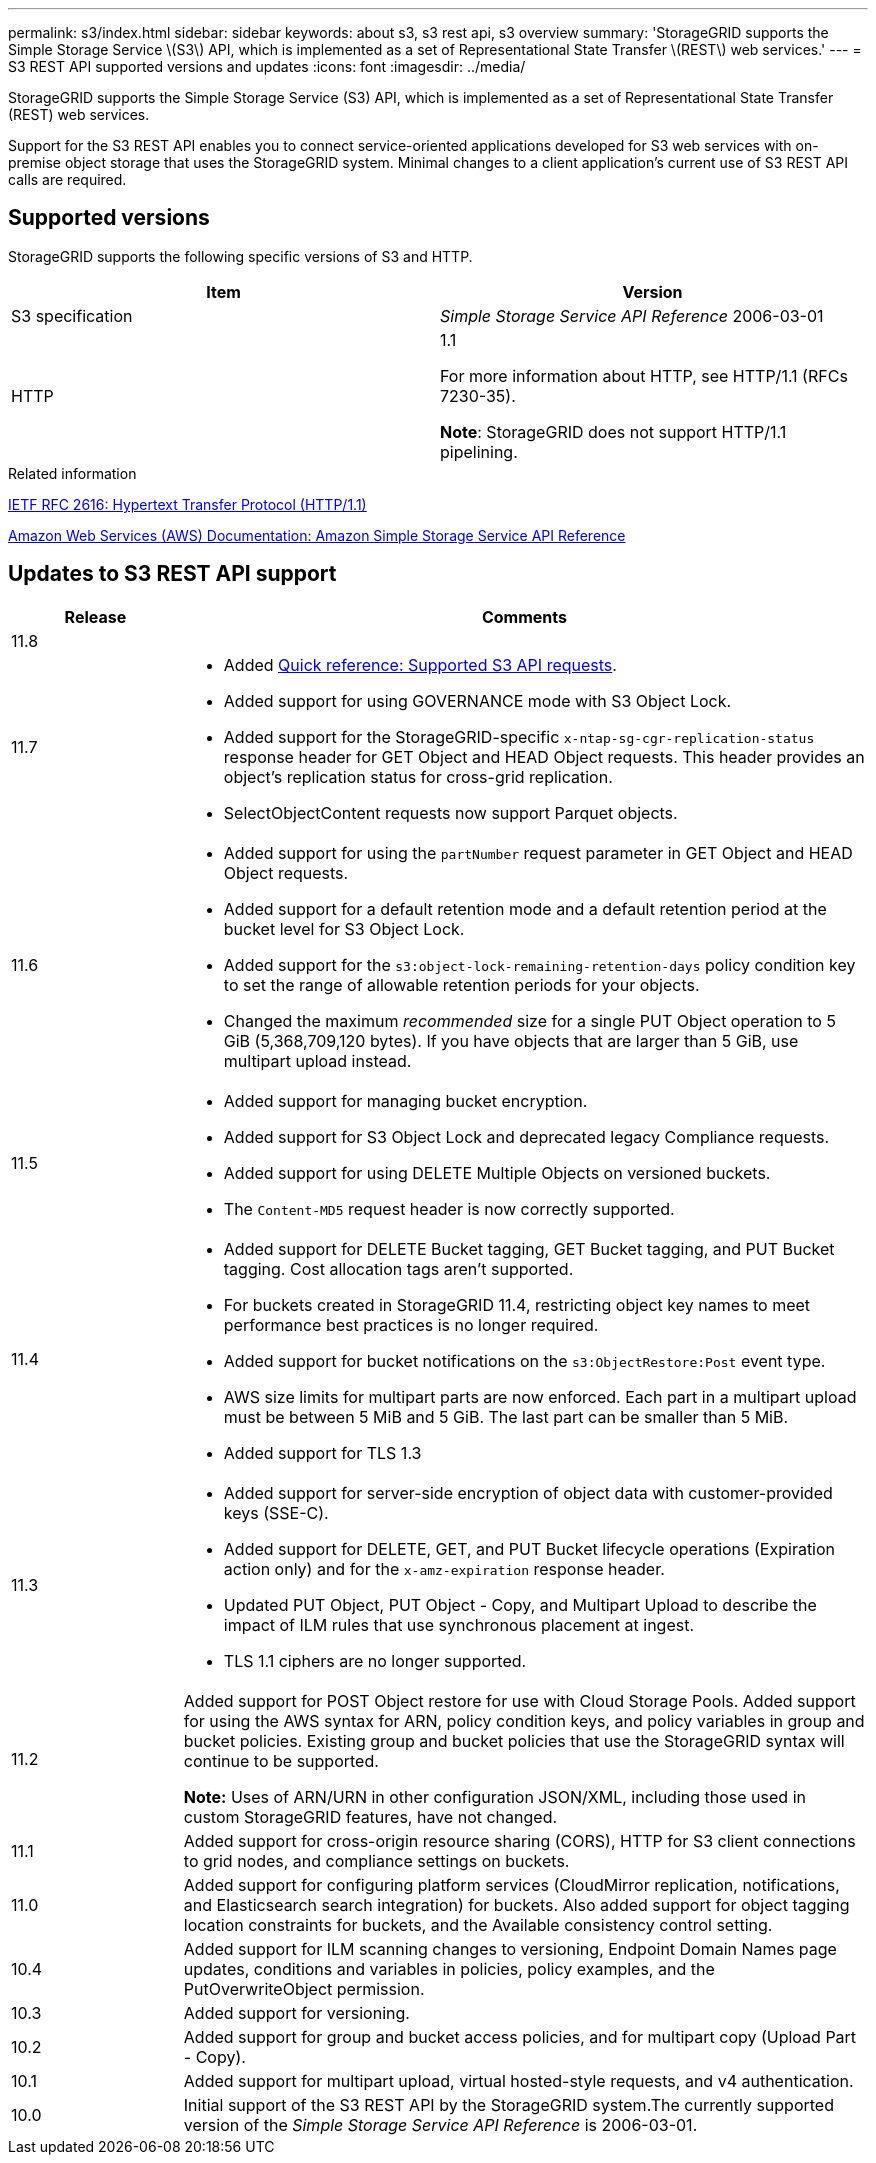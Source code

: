 ---
permalink: s3/index.html
sidebar: sidebar
keywords: about s3, s3 rest api, s3 overview
summary: 'StorageGRID supports the Simple Storage Service \(S3\) API, which is implemented as a set of Representational State Transfer \(REST\) web services.'
---
= S3 REST API supported versions and updates
:icons: font
:imagesdir: ../media/

[.lead]
StorageGRID supports the Simple Storage Service (S3) API, which is implemented as a set of Representational State Transfer (REST) web services.

Support for the S3 REST API enables you to connect service-oriented applications developed for S3 web services with on-premise object storage that uses the StorageGRID system. Minimal changes to a client application's current use of S3 REST API calls are required.

== Supported versions

StorageGRID supports the following specific versions of S3 and HTTP.

[cols="1a,1a" options="header"]
|===
| Item| Version

|S3 specification
|_Simple Storage Service API Reference_ 2006-03-01

|HTTP
|1.1

For more information about HTTP, see HTTP/1.1 (RFCs 7230-35).

*Note*: StorageGRID does not support HTTP/1.1 pipelining.

|===

.Related information

https://datatracker.ietf.org/doc/html/rfc2616[IETF RFC 2616: Hypertext Transfer Protocol (HTTP/1.1)^]

http://docs.aws.amazon.com/AmazonS3/latest/API/Welcome.html[Amazon Web Services (AWS) Documentation: Amazon Simple Storage Service API Reference^]


== Updates to S3 REST API support

[cols="1a,4a" options="header"]
|===
| Release| Comments

| 11.8
|

|11.7
|
* Added link:quick-reference-support-for-aws-apis.html[Quick reference: Supported S3 API requests].
* Added support for using GOVERNANCE mode with S3 Object Lock.
* Added support for the StorageGRID-specific `x-ntap-sg-cgr-replication-status` response header for GET Object and HEAD Object requests. This header provides an object's replication status for cross-grid replication.
* SelectObjectContent requests now support Parquet objects.

|11.6
|
* Added support for using the `partNumber` request parameter in GET Object and HEAD Object requests.
* Added support for a default retention mode and a default retention period at the bucket level for S3 Object Lock.
* Added support for the `s3:object-lock-remaining-retention-days` policy condition key to set the range of allowable retention periods for your objects.
* Changed the maximum _recommended_ size for a single PUT Object operation to 5 GiB (5,368,709,120 bytes). If you have objects that are larger than 5 GiB, use multipart upload instead. 

|11.5
|
* Added support for managing bucket encryption.
* Added support for S3 Object Lock and deprecated legacy Compliance requests.
* Added support for using DELETE Multiple Objects on versioned buckets.
* The `Content-MD5` request header is now correctly supported.

|11.4
|
* Added support for DELETE Bucket tagging, GET Bucket tagging, and PUT Bucket tagging. Cost allocation tags aren't supported.
* For buckets created in StorageGRID 11.4, restricting object key names to meet performance best practices is no longer required.
* Added support for bucket notifications on the `s3:ObjectRestore:Post` event type.
* AWS size limits for multipart parts are now enforced. Each part in a multipart upload must be between 5 MiB and 5 GiB. The last part can be smaller than 5 MiB.
* Added support for TLS 1.3

|11.3
|
* Added support for server-side encryption of object data with customer-provided keys (SSE-C).
* Added support for DELETE, GET, and PUT Bucket lifecycle operations (Expiration action only) and for the `x-amz-expiration` response header.
* Updated PUT Object, PUT Object - Copy, and Multipart Upload to describe the impact of ILM rules that use synchronous placement at ingest.
* TLS 1.1 ciphers are no longer supported.

|11.2
|Added support for POST Object restore for use with Cloud Storage Pools. Added support for using the AWS syntax for ARN, policy condition keys, and policy variables in group and bucket policies. Existing group and bucket policies that use the StorageGRID syntax will continue to be supported.

*Note:* Uses of ARN/URN in other configuration JSON/XML, including those used in custom StorageGRID features, have not changed.

|11.1
|Added support for cross-origin resource sharing (CORS), HTTP for S3 client connections to grid nodes, and compliance settings on buckets.

|11.0
|Added support for configuring platform services (CloudMirror replication, notifications, and Elasticsearch search integration) for buckets. Also added support for object tagging location constraints for buckets, and the Available consistency control setting.

|10.4
|Added support for ILM scanning changes to versioning, Endpoint Domain Names page updates, conditions and variables in policies, policy examples, and the PutOverwriteObject permission.

|10.3
|Added support for versioning.

|10.2
|Added support for group and bucket access policies, and for multipart copy (Upload Part - Copy).

|10.1
|Added support for multipart upload, virtual hosted-style requests, and v4 authentication.

|10.0
|Initial support of the S3 REST API by the StorageGRID system.The currently supported version of the _Simple Storage Service API Reference_ is 2006-03-01.

|===

